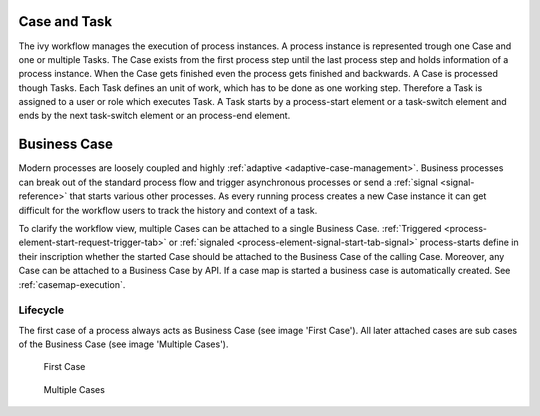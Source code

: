 
Case and Task
-------------

The ivy workflow manages the execution of process instances. A process
instance is represented trough one Case and one or multiple Tasks. The
Case exists from the first process step until the last process step and
holds information of a process instance. When the Case gets finished
even the process gets finished and backwards. A Case is processed though
Tasks. Each Task defines an unit of work, which has to be done as one
working step. Therefore a Task is assigned to a user or role which
executes Task. A Task starts by a process-start element or a task-switch
element and ends by the next task-switch element or an process-end
element.

|image0|

.. _business-case:

Business Case
-------------

Modern processes are loosely coupled and highly
:ref:`adaptive <adaptive-case-management>`. Business processes can break out of
the standard process flow and trigger asynchronous processes or send a
:ref:`signal <signal-reference>` that starts various other processes.
As every running process creates a new Case instance it can get
difficult for the workflow users to track the history and context of a
task.

To clarify the workflow view, multiple Cases can be attached to a single
Business Case.
:ref:`Triggered <process-element-start-request-trigger-tab>` or
:ref:`signaled <process-element-signal-start-tab-signal>`
process-starts define in their inscription whether the started Case
should be attached to the Business Case of the calling Case. Moreover,
any Case can be attached to a Business Case by API. If a case map is
started a business case is automatically created. See :ref:`casemap-execution`.


Lifecycle
~~~~~~~~~

The first case of a process always acts as Business Case (see image 'First Case').
All later attached cases are sub cases of the Business Case (see image 'Multiple Cases').

.. figure:: /_images/workflow/business-case-first-case.png
   :alt: First Case

   First Case

.. figure:: /_images/workflow/business-case-sub-case.png
   :alt: Multiple Cases

   Multiple Cases


.. |image0| image:: /_images/workflow/workflow-case-and-task.png
